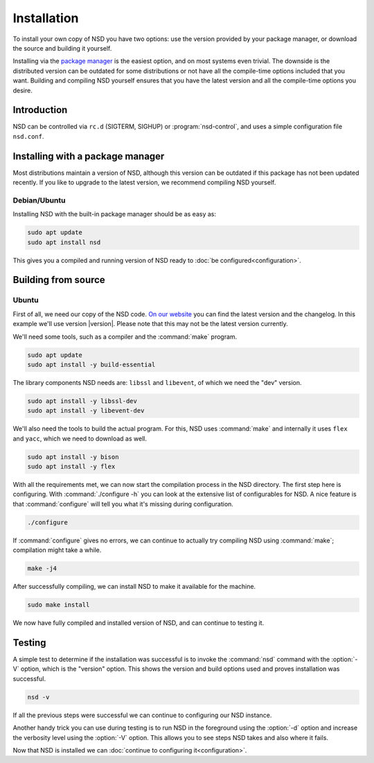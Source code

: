 Installation
------------

To install your own copy of NSD you have two options: use the version provided
by your package manager, or download the source and building it yourself.

Installing via the `package manager
<https://repology.org/project/nsd/versions>`_ is the easiest option, and on most
systems even trivial. The downside is the distributed version can be outdated
for some distributions or not have all the compile-time options included that
you want. Building and compiling NSD yourself ensures that you have the latest
version and all the compile-time options you desire.

Introduction
============

NSD can be controlled via ``rc.d`` (SIGTERM,  SIGHUP) or
:program:`nsd-control`, and uses a simple configuration file ``nsd.conf``.

Installing with a package manager
=================================

Most distributions maintain a version of NSD, although this version can be
outdated if this package has not been updated recently. If you like to upgrade
to the latest version, we recommend compiling NSD yourself.


Debian/Ubuntu
*************

Installing NSD with the built-in package manager should be as easy as:

.. code-block:: bash

    sudo apt update
    sudo apt install nsd

This gives you a compiled and running version of NSD ready to :doc:`be
configured<configuration>`.


Building from source
====================

Ubuntu
******

First of all, we need our copy of the NSD code. `On our website
<https://nlnetlabs.nl/projects/nsd/about/>`_ you can find the latest version
and the changelog. In this example we'll use version |version|. Please note
that this may not be the latest version currently.

.. code-block:: bash
   :substitutions:

    wget https://nlnetlabs.nl/downloads/nsd/nsd-|version|.tar.gz
    tar xzf nsd-|version|.tar.gz


We'll need some tools, such as a compiler and the :command:`make` program.

.. code-block:: bash

    sudo apt update
    sudo apt install -y build-essential


The library components NSD needs are: ``libssl`` and ``libevent``, of which we need
the "dev" version.

.. code-block:: bash

    sudo apt install -y libssl-dev
    sudo apt install -y libevent-dev


We'll also need the tools to build the actual program. For this, NSD uses
:command:`make` and internally it uses ``flex`` and ``yacc``, which we need to
download as well.

.. code-block:: bash

    sudo apt install -y bison
    sudo apt install -y flex


With all the requirements met, we can now start the compilation process in the
NSD directory.  The first step here is configuring. With :command:`./configure
-h` you can look at the extensive list of configurables for NSD. A nice
feature is that :command:`configure` will tell you what it's missing during
configuration.

.. code-block:: bash

    ./configure

If :command:`configure` gives no errors, we can continue to actually try compiling
NSD using :command:`make`; compilation might take a while.

.. code-block:: bash

    make -j4

After successfully compiling, we can install NSD to make it available for
the machine.

.. code-block:: bash

    sudo make install

We now have fully compiled and installed version of NSD, and can continue
to testing it.


Testing
=======

A simple test to determine if the installation was successful is to invoke the
:command:`nsd` command with the :option:`-V` option, which is the "version"
option. This shows the version and build options used and proves installation
was successful.

.. code-block:: bash

    nsd -v

If all the previous steps were successful we can continue to configuring our NSD
instance.

Another handy trick you can use during testing is to run NSD in the foreground
using the :option:`-d` option and increase the verbosity level using the
:option:`-V` option. This allows you to see steps NSD takes and also where it
fails.

Now that NSD is installed we can :doc:`continue to configuring
it<configuration>`.
